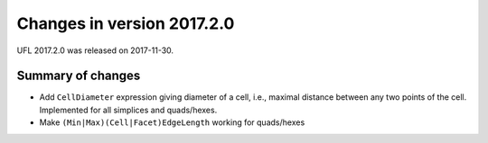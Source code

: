 ===========================
Changes in version 2017.2.0
===========================

UFL 2017.2.0 was released on 2017-11-30.

Summary of changes
==================

- Add ``CellDiameter`` expression giving diameter of a cell, i.e.,
  maximal distance between any two points of the cell. Implemented
  for all simplices and quads/hexes.
- Make ``(Min|Max)(Cell|Facet)EdgeLength`` working for quads/hexes
